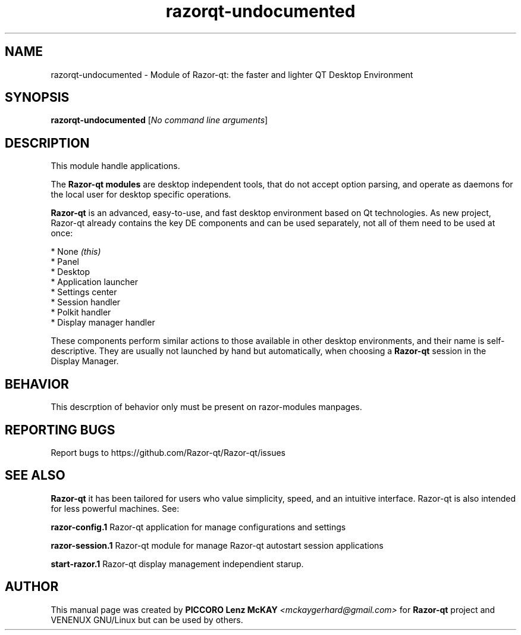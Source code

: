 .TH razorqt-undocumented "1" "September 2012" "Razor\-qt\ 0.5.0" "Razor\-qt\ Module"
.SH NAME
razorqt-undocumented \- Module of Razor-qt: the faster and lighter QT Desktop Environment
.SH SYNOPSIS
.B razorqt-undocumented
[\fINo command line arguments\fR]
.br
.SH DESCRIPTION
This module handle applications.
.P
The \fBRazor-qt modules\fR are desktop independent tools, that do not accept option parsing, 
and operate as daemons for the local user for desktop specific operations. 
.P
\fBRazor-qt\fR is an advanced, easy-to-use, and fast desktop environment based on Qt
technologies. As new project, Razor-qt already contains the key DE components
and can be used separately, not all of them need to be used at once:
.P
 * None \fI(this)\fR
 * Panel
 * Desktop
 * Application launcher
 * Settings center
 * Session handler
 * Polkit handler
 * Display manager handler
.P
These components perform similar actions to those available in other desktop
environments, and their name is self-descriptive.  They are usually not launched
by hand but automatically, when choosing a \fBRazor\-qt\fR session in the Display
Manager.
.P
.SH BEHAVIOR
.P
This descrption of behavior only must be present on razor-modules manpages.
.SH "REPORTING BUGS"
Report bugs to https://github.com/Razor-qt/Razor-qt/issues
.SH "SEE ALSO"
\fBRazor-qt\fR it has been tailored for users who value simplicity, speed, and
an intuitive interface.  Razor-qt is also intended for less powerful machines. See:
.P
.\" any module must refers to session app, for more info on start it
.P
\fBrazor-config.1\fR  Razor-qt application for manage configurations and settings
.P
\fBrazor-session.1\fR  Razor-qt module for manage Razor-qt autostart session applications
.P
\fBstart-razor.1\fR  Razor-qt display management independient starup.
.P
.SH AUTHOR
This manual page was created by \fBPICCORO Lenz McKAY\fR \fI<mckaygerhard@gmail.com>\fR
for \fBRazor-qt\fR project and VENENUX GNU/Linux but can be used by others.
